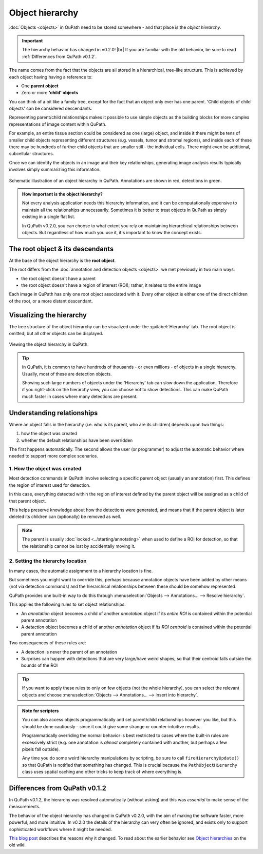 ****************
Object hierarchy
****************

:doc:`Objects <objects>` in QuPath need to be stored somewhere - and that place is the *object hierarchy*.  

.. important::
  
  The hierarchy behavior has changed in v0.2.0! |br|
  If you are familiar with the old behavior, be sure to read :ref:`Differences from QuPath v0.1.2`.
  
The name comes from the fact that the objects are all stored in a hierarchical, tree-like structure.
This is achieved by each object having having a reference to:

* One **parent object**
* Zero or more **'child' objects**

You can think of a bit like a family tree, except for the fact that an object only ever has one parent.
'Child objects of child objects' can be considered descendants.

Representing parent/child relationships makes it possible to use simple objects as the building blocks for more complex representations of image content within QuPath.

For example, an entire tissue section could be considered as one (large) object, and inside it there might be tens of smaller child objects representing different structures (e.g. vessels, tumor and stromal regions), and inside each of these there may be hundreds of further child objects that are smaller still - the individual cells.
There might even be additional, subcellular structures.

Once we can identify the objects in an image and their key relationships, generating image analysis results typically involves simply summarizing this information.

.. figure:: images/hierarchy_complex.png
  :width: 60%
  :align: center
  
  Schematic illustration of an object hierarchy in QuPath.
  Annotations are shown in red, detections in green.
  

.. admonition:: How important is the object hierarchy?
  
  Not every analysis application needs this hierarchy information, and it can be computationally expensive to maintain all the relationships unnecessarily.
  Sometimes it is better to treat objects in QuPath as simply existing in a single flat list.
  
  In QuPath v0.2.0, you can choose to what extent you rely on maintaining hierarchical relationships between objects.
  But regardless of how much you use it, it's important to know the concept exists.


=================================
The root object & its descendants
=================================

At the base of the object hierarchy is the **root object**.

The root differs from the :doc:`annotation and detection objects <objects>` we met previously in two main ways:

* the root object doesn't have a parent
* the root object doesn't have a region of interest (ROI); rather, it relates to the entire image

Each image in QuPath has only one root object associated with it.
Every other object is either one of the direct children of the root, or a more distant descendant.

=========================
Visualizing the hierarchy
=========================

The tree structure of the object hierarchy can be visualized under the :guilabel:`Hierarchy` tab.
The root object is omitted, but all other objects can be displayed.

.. figure:: images/hierarchy_view.jpg
  :width: 80%
  :align: center
  
  Viewing the object hierarchy in QuPath.


.. tip::
  
  In QuPath, it is common to have hundreds of thousands - or even millions - of objects in a single hierarchy.
  Usually, most of these are detection objects.
  
  Showing such large numbers of objects under the 'Hierarchy' tab can slow down the application.
  Therefore if you right-click on the hierarchy view, you can choose not to show detections.
  This can make QuPath much faster in cases where many detections are present.
  

===========================
Understanding relationships
===========================

Where an object falls in the hierarchy (i.e. who is its parent, who are its children) depends upon two things:

1. how the object was created
2. whether the default relationships have been overridden

The first happens automatically.
The second allows the user (or programmer) to adjust the automatic behavior where needed to support more complex scenarios.

1. How the object was created
=============================

Most detection commands in QuPath involve selecting a specific parent object (usually an annotation) first.
This defines the region of interest used for detection.

In this case, everything detected within the region of interest defined by the parent object will be assigned as a child of that parent object.

This helps preserve knowledge about how the detections were generated, and means that if the parent object is later deleted its children can (optionally) be removed as well.

.. note::
  
  The parent is usually :doc:`locked <../starting/annotating>` when used to define a ROI for detection, so that the relationship cannot be lost by accidentally moving it.


2. Setting the hierarchy location
=================================

In many cases, the automatic assignment to a hierarchy location is fine.

But sometimes you might want to override this, perhaps because annotation objects have been added by other means (not via detection commands) and the hierarchical relationships between these should be somehow represented.

QuPath provides one built-in way to do this through :menuselection:`Objects --> Annotations... --> Resolve hierarchy`.

This applies the following rules to set object relationships:

* An *annotation* object becomes a child of another *annotation* object if its *entire ROI* is contained within the potential parent annotation
* A *detection* object becomes a child of another *annotation* object if *its ROI centroid* is contained within the potential parent annotation

Two consequences of these rules are:

* A detection is never the parent of an annotation
* Surprises can happen with detections that are very large/have weird shapes, so that their centroid falls outside the bounds of the ROI

.. tip::
  
  If you want to apply these rules to only on few objects (not the whole hierarchy), you can select the relevant objects and choose :menuselection:`Objects --> Annotations... --> Insert into hierarchy`.
  
  
.. admonition:: Note for scripters
  
  You can also access objects programmatically and set parent/child relationships however you like, but this should be done cautiously - since it could give some strange or counter-intuitive results.
  
  Programmatically overriding the normal behavior is best restricted to cases where the built-in rules are excessively strict (e.g. one annotation is *almost* completely contained with another, but perhaps a few pixels fall outside).
  
  Any time you do some weird hierarchy manipulations by scripting, be sure to call ``fireHierarchyUpdate()`` so that QuPath is notified that something has changed.
  This is crucial because the ``PathObjectHierarchy`` class uses spatial caching and other tricks to keep track of where everything is.
  

==============================
Differences from QuPath v0.1.2
==============================

In QuPath v0.1.2, the hierarchy was resolved automatically (without asking) and this was *essential* to make sense of the measurements.

The behavior of the object hierarchy has changed in QuPath v0.2.0, with the aim of making the software faster, more powerful, and more intuitive.
In v0.2.0 the details of the hierarchy can very often be ignored, and exists only to support sophisticated workflows where it might be needed.

`This blog post <https://petebankhead.github.io/qupath/2019/11/17/changing-the-hierarchy.html>`_ describes the reasons why it changed.
To read about the earlier behavior see `Object hierarchies <https://github.com/qupath/qupath/wiki/Object-hierarchies>`_ on the old wiki.
